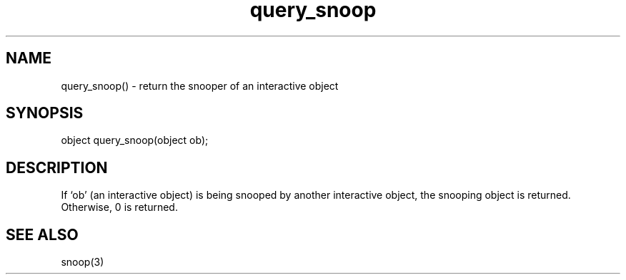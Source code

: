 .\"return the snooper of an interactive object
.TH query_snoop 3

.SH NAME
query_snoop() - return the snooper of an interactive object

.SH SYNOPSIS
object query_snoop(object ob);

.SH DESCRIPTION
If `ob' (an interactive object) is being snooped by another interactive object,
the snooping object is returned.  Otherwise, 0 is returned.

.SH SEE ALSO
snoop(3)
